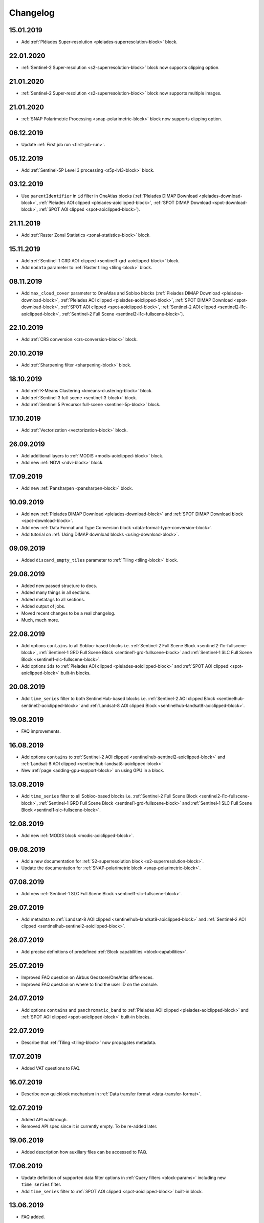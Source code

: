 .. meta::
   :description: UP42 documentation: changelog
   :keywords: documentation, UP42, changelog

.. _changelog:

Changelog
=========

15.01.2019
----------
* Add :ref:`Pléiades Super-resolution <pleiades-superresolution-block>` block.

22.01.2020
----------
* :ref:`Sentinel-2 Super-resolution <s2-superresolution-block>` block now supports clipping option.


21.01.2020
----------
* :ref:`Sentinel-2 Super-resolution <s2-superresolution-block>` block now supports multiple images.

21.01.2020
----------
* :ref:`SNAP Polarimetric Processing <snap-polarimetric-block>` block now supports clipping option.

06.12.2019
----------
* Update :ref:`First job run <first-job-run>`.

05.12.2019
----------
* Add :ref:`Sentinel-5P Level 3 processing <s5p-lvl3-block>` block.

03.12.2019
----------
* Use ``parentIdentifier`` in ``id`` filter in OneAtlas blocks (:ref:`Pleiades DIMAP Download <pleiades-download-block>`, :ref:`Pleiades AOI clipped <pleiades-aoiclipped-block>`, :ref:`SPOT DIMAP Download <spot-download-block>`, :ref:`SPOT AOI clipped <spot-aoiclipped-block>`).

21.11.2019
----------
* Add :ref:`Raster Zonal Statistics <zonal-statistics-block>` block.

15.11.2019
----------

* Add :ref:`Sentinel-1 GRD AOI-clipped <sentinel1-grd-aoiclipped-block>` block.
* Add ``nodata`` parameter to :ref:`Raster tiling <tiling-block>` block.

08.11.2019
----------

* Add ``max_cloud_cover`` parameter to OneAtlas and Sobloo blocks (:ref:`Pleiades DIMAP Download <pleiades-download-block>`, :ref:`Pleiades AOI clipped <pleiades-aoiclipped-block>`, :ref:`SPOT DIMAP Download <spot-download-block>`, :ref:`SPOT AOI clipped <spot-aoiclipped-block>`, :ref:`Sentinel-2 AOI clipped <sentinel2-l1c-aoiclipped-block>`, :ref:`Sentinel-2 Full Scene <sentinel2-l1c-fullscene-block>`).

22.10.2019
----------

* Add :ref:`CRS conversion <crs-conversion-block>` block.

20.10.2019
----------
* Add :ref:`Sharpening filter <sharpening-block>` block.

18.10.2019
----------

* Add :ref:`K-Means Clustering <kmeans-clustering-block>` block.
* Add :ref:`Sentinel 3 full-scene <sentinel-3-block>` block.
* Add :ref:`Sentinel 5 Precursor full-scene <sentinel-5p-block>` block.


17.10.2019
----------

* Add :ref:`Vectorization <vectorization-block>` block.

26.09.2019
----------

* Add additional layers to :ref:`MODIS <modis-aoiclipped-block>` block.
* Add new :ref:`NDVI <ndvi-block>` block.


17.09.2019
----------

* Add new :ref:`Pansharpen <pansharpen-block>` block.

10.09.2019
----------

* Add new :ref:`Pleiades DIMAP Download <pleiades-download-block>` and :ref:`SPOT DIMAP Download block <spot-download-block>`.
* Add new :ref:`Data Format and Type Conversion block <data-format-type-conversion-block>`.
* Add tutorial on :ref:`Using DIMAP download blocks <using-download-block>`.

09.09.2019
----------

* Added ``discard_empty_tiles`` parameter to :ref:`Tiling <tiling-block>` block.

29.08.2019
----------

* Added new passed structure to docs.
* Added many things in all sections.
* Added metatags to all sections.
* Added output of jobs.
* Moved recent changes to be a real changelog.
* Much, much more.

22.08.2019
----------
* Add options ``contains`` to all Sobloo-based blocks i.e. :ref:`Sentinel-2 Full Scene Block <sentinel2-l1c-fullscene-block>`, :ref:`Sentinel-1 GRD Full Scene Block <sentinel1-grd-fullscene-block>` and :ref:`Sentinel-1 SLC Full Scene Block <sentinel1-slc-fullscene-block>`.
* Add options ``ids`` to :ref:`Pleiades AOI clipped <pleiades-aoiclipped-block>` and :ref:`SPOT AOI clipped <spot-aoiclipped-block>` built-in blocks.


20.08.2019
----------

* Add ``time_series`` filter to both SentinelHub-based blocks i.e. :ref:`Sentinel-2 AOI clipped Block <sentinelhub-sentinel2-aoiclipped-block>` and :ref:`Landsat-8 AOI clipped Block <sentinelhub-landsat8-aoiclipped-block>`.

19.08.2019
----------

* FAQ improvements.

16.08.2019
----------

* Add options ``contains`` to :ref:`Sentinel-2 AOI clipped <sentinelhub-sentinel2-aoiclipped-block>` and :ref:`Landsat-8 AOI clipped <sentinelhub-landsat8-aoiclipped-block>`
* New :ref:`page <adding-gpu-support-block>` on using GPU in a block.

13.08.2019
----------

* Add ``time_series`` filter to all Sobloo-based blocks i.e. :ref:`Sentinel-2 Full Scene Block <sentinel2-l1c-fullscene-block>`, :ref:`Sentinel-1 GRD Full Scene Block <sentinel1-grd-fullscene-block>` and :ref:`Sentinel-1 SLC Full Scene Block <sentinel1-slc-fullscene-block>`.

12.08.2019
----------

* Add new :ref:`MODIS block <modis-aoiclipped-block>`.

09.08.2019
----------

* Add a new documentation for :ref:`S2-superresolution block <s2-superresolution-block>`.
* Update the documentation for :ref:`SNAP-polarimetric block <snap-polarimetric-block>`.

07.08.2019
----------

* Add new :ref:`Sentinel-1 SLC Full Scene Block <sentinel1-slc-fullscene-block>`.

29.07.2019
----------

* Add metadata to :ref:`Landsat-8 AOI clipped <sentinelhub-landsat8-aoiclipped-block>` and :ref:`Sentinel-2 AOI clipped <sentinelhub-sentinel2-aoiclipped-block>`.

26.07.2019
----------

* Add precise definitions of predefined :ref:`Block capabilities <block-capabilities>`.

25.07.2019
----------

* Improved FAQ question on Airbus Geostore/OneAtlas differences.
* Improved FAQ question on where to find the user ID on the console.

24.07.2019
----------

* Add options ``contains`` and ``panchromatic_band`` to :ref:`Pleiades AOI clipped <pleiades-aoiclipped-block>` and :ref:`SPOT AOI clipped <spot-aoiclipped-block>` built-in blocks.

22.07.2019
----------

* Describe that :ref:`Tiling <tiling-block>` now propagates metadata.

17.07.2019
----------

* Added VAT questions to FAQ.


16.07.2019
----------

* Describe new quicklook mechanism in :ref:`Data transfer format <data-transfer-format>`.

12.07.2019
----------
* Added API walktrough.
* Removed API spec since it is currently empty. To be re-added later.

19.06.2019
----------
* Added description how auxiliary files can be accessed to FAQ.

17.06.2019
----------

* Update definition of supported data filter options in :ref:`Query filters <block-params>` including new ``time_series`` filter.
* Add ``time_series`` filter to :ref:`SPOT AOI clipped <spot-aoiclipped-block>` built-in block.

13.06.2019
----------

* FAQ added.

07.06.2019
----------

* Added description of new ``match_extents`` parameter to :ref:`Tiling <tiling-block>` built-in block as well as an example query.

31.05.2019
----------

* Added ``bbox`` example query to :ref:`Pleiades AOI clipped <pleiades-aoiclipped-block>` built-in block.

28.05.2019
----------

* Added support for ``ids`` and ``acquisition_mode`` filters to Sentinel-1 and Sentinel-2 scene blocks.
* Added example queries for different types of filters to to Sentinel-1 and Sentinel-2 scene blocks.

17.05.2019
----------

* Job mode environment variable now uses uppercase values.

09.04.2019
----------

* Provide API specifications for :ref:`UP42 public APIs <UP42-apis>`

02.04.2019
----------

* Improve the documentation around :ref:`block parameters and filters <block-params>`, particularly regarding processing
  blocks.

02.04.2019
----------

* Reflect move from 'interstellar' to 'up42' in manifest files, api endpoints and their references.

19.03.2019
----------

* Replaced 'Interstellar' with 'UP42' in the documentation text.
* Fixed block capability values in the :ref:`data block <sample-data-block>` and :ref:`processing block <sample-processing-block>` downloadable code examples.

13.03.2019
----------
* We've moved over to our new `up42.com <https://up42.com>`_ domain! We ask you to use this from now on and bear with us whilst we update our branding.
* We have recently released a feature so you can cancel long-running jobs. Please let us know if you have any feedback.
* Added :ref:`new block environment variables <block-envvars>` - ``UP42_TASK_PARAMETERS`` and ``UP42_JOB_MODE``.
* Updated manifest validation endpoint, it now returns a 400 Bad Request when the manifest is invalid. See the :ref:`example responses here <validating-your-manifest>`.

22.02.2019
----------

* Fixed the ``docker run`` command examples in the section on :ref:`how to set up your development environment <custom-processing-block>`.
* Fixed errors in the :ref:`sample data block <sample-data-block-download>` code.

22.02.2019
----------

* Fixed the ``docker run`` command examples in the section on :ref:`how to set up your development environment <custom-processing-block>`.
* Fixed errors in the :ref:`sample data block <sample-data-block-download>` code.

20.02.2019
----------

* Added a guide on :ref:`working with credentials and secrets in blocks <credentials-secrets>`.
* Added a guide on :ref:`using custom storage <custom-storage>` in your blocks.

19.02.2019
----------

* Added a section describing :ref:`environmental variables set while a block is running <block-envvars>`.
* Added documentation for the :ref:`Sentinel 1 block <sentinel1-grd-fullscene-block>`.
* Added documentation for the :ref:`Sentinel 2 block <sentinel2-l1c-fullscene-block>`.

18.02.2019
----------

* Added a section on :ref:`how to set up your development environment <custom-processing-block>` when building blocks.
